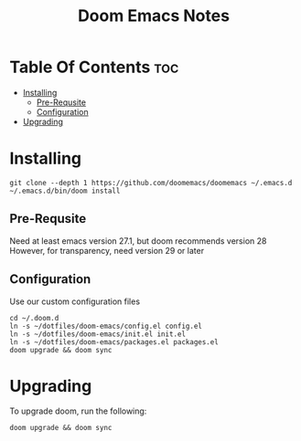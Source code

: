 #+title: Doom Emacs Notes

* Table Of Contents :toc:
- [[#installing][Installing]]
  - [[#pre-requsite][Pre-Requsite]]
  - [[#configuration][Configuration]]
- [[#upgrading][Upgrading]]

* Installing
#+begin_example
git clone --depth 1 https://github.com/doomemacs/doomemacs ~/.emacs.d
~/.emacs.d/bin/doom install
#+end_example

** Pre-Requsite
Need at least emacs version 27.1, but doom recommends version 28
However, for transparency, need version 29 or later

** Configuration
Use our custom configuration files

#+begin_example
cd ~/.doom.d
ln -s ~/dotfiles/doom-emacs/config.el config.el
ln -s ~/dotfiles/doom-emacs/init.el init.el
ln -s ~/dotfiles/doom-emacs/packages.el packages.el
doom upgrade && doom sync
#+end_example

* Upgrading
To upgrade doom, run the following:

#+begin_example
doom upgrade && doom sync
#+end_example
